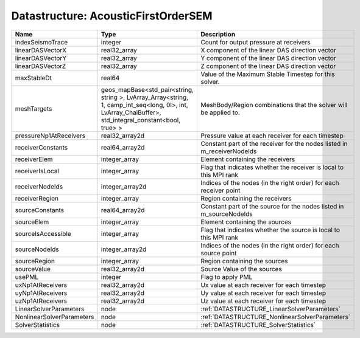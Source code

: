 Datastructure: AcousticFirstOrderSEM
====================================

========================= ====================================================================================================================================================== ======================================================================= 
Name                      Type                                                                                                                                                   Description                                                             
========================= ====================================================================================================================================================== ======================================================================= 
indexSeismoTrace          integer                                                                                                                                                Count for output pressure at receivers                                  
linearDASVectorX          real32_array                                                                                                                                           X component of the linear DAS direction vector                          
linearDASVectorY          real32_array                                                                                                                                           Y component of the linear DAS direction vector                          
linearDASVectorZ          real32_array                                                                                                                                           Z component of the linear DAS direction vector                          
maxStableDt               real64                                                                                                                                                 Value of the Maximum Stable Timestep for this solver.                   
meshTargets               geos_mapBase<std_pair<string, string >, LvArray_Array<string, 1, camp_int_seq<long, 0l>, int, LvArray_ChaiBuffer>, std_integral_constant<bool, true> > MeshBody/Region combinations that the solver will be applied to.        
pressureNp1AtReceivers    real32_array2d                                                                                                                                         Pressure value at each receiver for each timestep                       
receiverConstants         real64_array2d                                                                                                                                         Constant part of the receiver for the nodes listed in m_receiverNodeIds 
receiverElem              integer_array                                                                                                                                          Element containing the receivers                                        
receiverIsLocal           integer_array                                                                                                                                          Flag that indicates whether the receiver is local to this MPI rank      
receiverNodeIds           integer_array2d                                                                                                                                        Indices of the nodes (in the right order) for each receiver point       
receiverRegion            integer_array                                                                                                                                          Region containing the receivers                                         
sourceConstants           real64_array2d                                                                                                                                         Constant part of the source for the nodes listed in m_sourceNodeIds     
sourceElem                integer_array                                                                                                                                          Element containing the sources                                          
sourceIsAccessible        integer_array                                                                                                                                          Flag that indicates whether the source is local to this MPI rank        
sourceNodeIds             integer_array2d                                                                                                                                        Indices of the nodes (in the right order) for each source point         
sourceRegion              integer_array                                                                                                                                          Region containing the sources                                           
sourceValue               real32_array2d                                                                                                                                         Source Value of the sources                                             
usePML                    integer                                                                                                                                                Flag to apply PML                                                       
uxNp1AtReceivers          real32_array2d                                                                                                                                         Ux value at each receiver for each timestep                             
uyNp1AtReceivers          real32_array2d                                                                                                                                         Uy value at each receiver for each timestep                             
uzNp1AtReceivers          real32_array2d                                                                                                                                         Uz value at each receiver for each timestep                             
LinearSolverParameters    node                                                                                                                                                   :ref:`DATASTRUCTURE_LinearSolverParameters`                             
NonlinearSolverParameters node                                                                                                                                                   :ref:`DATASTRUCTURE_NonlinearSolverParameters`                          
SolverStatistics          node                                                                                                                                                   :ref:`DATASTRUCTURE_SolverStatistics`                                   
========================= ====================================================================================================================================================== ======================================================================= 


